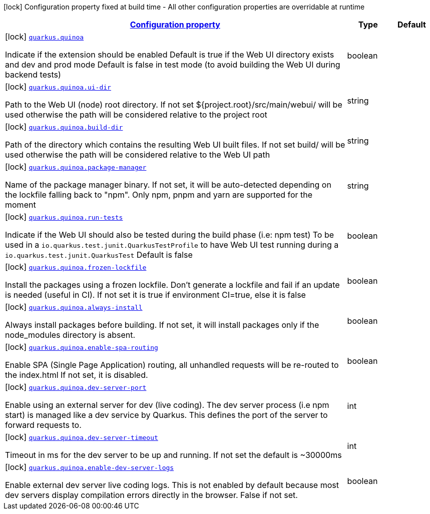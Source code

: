 [.configuration-legend]
icon:lock[title=Fixed at build time] Configuration property fixed at build time - All other configuration properties are overridable at runtime
[.configuration-reference.searchable, cols="80,.^10,.^10"]
|===

h|[[quarkus-quinoa_configuration]]link:#quarkus-quinoa_configuration[Configuration property]

h|Type
h|Default

a|icon:lock[title=Fixed at build time] [[quarkus-quinoa_quarkus.quinoa]]`link:#quarkus-quinoa_quarkus.quinoa[quarkus.quinoa]`

[.description]
--
Indicate if the extension should be enabled Default is true if the Web UI directory exists and dev and prod mode Default is false in test mode (to avoid building the Web UI during backend tests)
--|boolean 
|


a|icon:lock[title=Fixed at build time] [[quarkus-quinoa_quarkus.quinoa.ui-dir]]`link:#quarkus-quinoa_quarkus.quinoa.ui-dir[quarkus.quinoa.ui-dir]`

[.description]
--
Path to the Web UI (node) root directory. If not set $++{++project.root++}++/src/main/webui/ will be used otherwise the path will be considered relative to the project root
--|string 
|


a|icon:lock[title=Fixed at build time] [[quarkus-quinoa_quarkus.quinoa.build-dir]]`link:#quarkus-quinoa_quarkus.quinoa.build-dir[quarkus.quinoa.build-dir]`

[.description]
--
Path of the directory which contains the resulting Web UI built files. If not set build/ will be used otherwise the path will be considered relative to the Web UI path
--|string 
|


a|icon:lock[title=Fixed at build time] [[quarkus-quinoa_quarkus.quinoa.package-manager]]`link:#quarkus-quinoa_quarkus.quinoa.package-manager[quarkus.quinoa.package-manager]`

[.description]
--
Name of the package manager binary. If not set, it will be auto-detected depending on the lockfile falling back to "npm". Only npm, pnpm and yarn are supported for the moment
--|string 
|


a|icon:lock[title=Fixed at build time] [[quarkus-quinoa_quarkus.quinoa.run-tests]]`link:#quarkus-quinoa_quarkus.quinoa.run-tests[quarkus.quinoa.run-tests]`

[.description]
--
Indicate if the Web UI should also be tested during the build phase (i.e: npm test) To be used in a `io.quarkus.test.junit.QuarkusTestProfile` to have Web UI test running during a `io.quarkus.test.junit.QuarkusTest` Default is false
--|boolean 
|


a|icon:lock[title=Fixed at build time] [[quarkus-quinoa_quarkus.quinoa.frozen-lockfile]]`link:#quarkus-quinoa_quarkus.quinoa.frozen-lockfile[quarkus.quinoa.frozen-lockfile]`

[.description]
--
Install the packages using a frozen lockfile. Don’t generate a lockfile and fail if an update is needed (useful in CI). If not set it is true if environment CI=true, else it is false
--|boolean 
|


a|icon:lock[title=Fixed at build time] [[quarkus-quinoa_quarkus.quinoa.always-install]]`link:#quarkus-quinoa_quarkus.quinoa.always-install[quarkus.quinoa.always-install]`

[.description]
--
Always install packages before building. If not set, it will install packages only if the node_modules directory is absent.
--|boolean 
|


a|icon:lock[title=Fixed at build time] [[quarkus-quinoa_quarkus.quinoa.enable-spa-routing]]`link:#quarkus-quinoa_quarkus.quinoa.enable-spa-routing[quarkus.quinoa.enable-spa-routing]`

[.description]
--
Enable SPA (Single Page Application) routing, all unhandled requests will be re-routed to the index.html If not set, it is disabled.
--|boolean 
|


a|icon:lock[title=Fixed at build time] [[quarkus-quinoa_quarkus.quinoa.dev-server-port]]`link:#quarkus-quinoa_quarkus.quinoa.dev-server-port[quarkus.quinoa.dev-server-port]`

[.description]
--
Enable using an external server for dev (live coding). The dev server process (i.e npm start) is managed like a dev service by Quarkus. This defines the port of the server to forward requests to.
--|int 
|


a|icon:lock[title=Fixed at build time] [[quarkus-quinoa_quarkus.quinoa.dev-server-timeout]]`link:#quarkus-quinoa_quarkus.quinoa.dev-server-timeout[quarkus.quinoa.dev-server-timeout]`

[.description]
--
Timeout in ms for the dev server to be up and running. If not set the default is ~30000ms
--|int 
|


a|icon:lock[title=Fixed at build time] [[quarkus-quinoa_quarkus.quinoa.enable-dev-server-logs]]`link:#quarkus-quinoa_quarkus.quinoa.enable-dev-server-logs[quarkus.quinoa.enable-dev-server-logs]`

[.description]
--
Enable external dev server live coding logs. This is not enabled by default because most dev servers display compilation errors directly in the browser. False if not set.
--|boolean 
|

|===